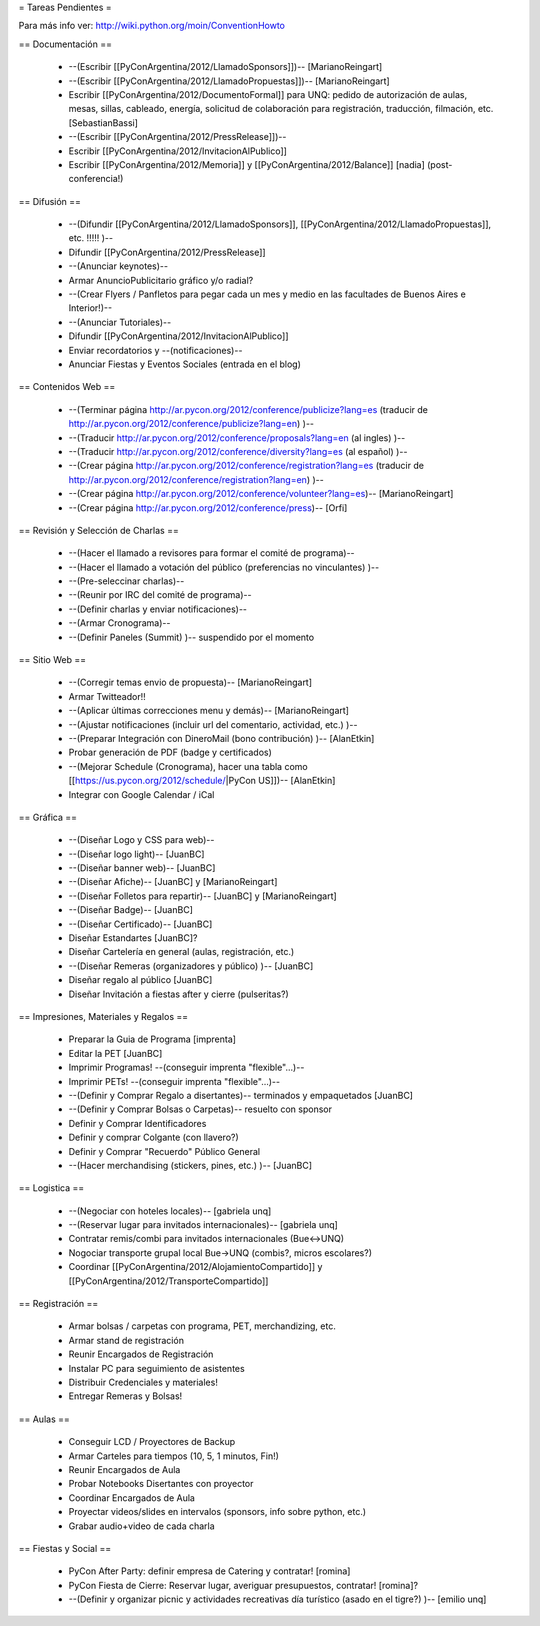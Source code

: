 = Tareas Pendientes =

Para más info ver: http://wiki.python.org/moin/ConventionHowto

== Documentación ==

 * --(Escribir [[PyConArgentina/2012/LlamadoSponsors]])-- [MarianoReingart]
 * --(Escribir [[PyConArgentina/2012/LlamadoPropuestas]])-- [MarianoReingart]
 * Escribir [[PyConArgentina/2012/DocumentoFormal]] para UNQ: pedido de autorización de aulas, mesas, sillas, cableado, energía, solicitud de colaboración para registración, traducción, filmación, etc. [SebastianBassi]
 * --(Escribir [[PyConArgentina/2012/PressRelease]])--
 * Escribir [[PyConArgentina/2012/InvitacionAlPublico]]
 * Escribir [[PyConArgentina/2012/Memoria]] y [[PyConArgentina/2012/Balance]] [nadia] (post-conferencia!)

== Difusión ==

 * --(Difundir [[PyConArgentina/2012/LlamadoSponsors]], [[PyConArgentina/2012/LlamadoPropuestas]], etc. !!!!! )--
 * Difundir [[PyConArgentina/2012/PressRelease]]
 * --(Anunciar keynotes)--
 * Armar AnuncioPublicitario gráfico y/o radial?
 * --(Crear Flyers / Panfletos para pegar cada un mes y medio en las facultades de Buenos Aires e Interior!)--
 * --(Anunciar Tutoriales)--
 * Difundir [[PyConArgentina/2012/InvitacionAlPublico]]
 * Enviar recordatorios y --(notificaciones)--
 * Anunciar Fiestas y Eventos Sociales (entrada en el blog)

== Contenidos Web ==

 * --(Terminar página http://ar.pycon.org/2012/conference/publicize?lang=es (traducir de http://ar.pycon.org/2012/conference/publicize?lang=en) )--
 * --(Traducir http://ar.pycon.org/2012/conference/proposals?lang=en (al ingles) )--
 * --(Traducir http://ar.pycon.org/2012/conference/diversity?lang=es (al español) )--
 * --(Crear página http://ar.pycon.org/2012/conference/registration?lang=es (traducir de http://ar.pycon.org/2012/conference/registration?lang=en) )--
 * --(Crear página http://ar.pycon.org/2012/conference/volunteer?lang=es)-- [MarianoReingart]
 * --(Crear página http://ar.pycon.org/2012/conference/press)-- [Orfi]


== Revisión y Selección de Charlas ==

 * --(Hacer el llamado a revisores para formar el comité de programa)--
 * --(Hacer el llamado a votación del público (preferencias no vinculantes) )--
 * --(Pre-seleccinar charlas)--
 * --(Reunir por IRC del comité de programa)--
 * --(Definir charlas y enviar notificaciones)--
 * --(Armar Cronograma)--
 * --(Definir Paneles (Summit) )-- suspendido por el momento

== Sitio Web ==

 * --(Corregir temas envio de propuesta)-- [MarianoReingart]
 * Armar Twitteador!!
 * --(Aplicar últimas correcciones menu y demás)-- [MarianoReingart]
 * --(Ajustar notificaciones (incluir url del comentario, actividad, etc.) )--
 * --(Preparar Integración con DineroMail (bono contribución) )-- [AlanEtkin] 
 * Probar generación de PDF (badge y certificados)
 * --(Mejorar Schedule (Cronograma), hacer una tabla como [[https://us.pycon.org/2012/schedule/|PyCon US]])-- [AlanEtkin]
 * Integrar con Google Calendar / iCal

== Gráfica ==

 * --(Diseñar Logo y CSS para web)-- 
 * --(Diseñar logo light)-- [JuanBC]
 * --(Diseñar banner web)-- [JuanBC]
 * --(Diseñar Afiche)-- [JuanBC] y [MarianoReingart]
 * --(Diseñar Folletos para repartir)-- [JuanBC] y [MarianoReingart]
 * --(Diseñar Badge)-- [JuanBC]
 * --(Diseñar Certificado)-- [JuanBC]
 * Diseñar Estandartes [JuanBC]?
 * Diseñar Cartelería en general (aulas, registración, etc.)
 * --(Diseñar Remeras (organizadores y público) )-- [JuanBC]
 * Diseñar regalo al público [JuanBC]
 * Diseñar Invitación a fiestas after y cierre (pulseritas?)

== Impresiones, Materiales y Regalos ==

 * Preparar la Guia de Programa [imprenta]
 * Editar la PET [JuanBC]
 * Imprimir Programas! --(conseguir imprenta "flexible"...)--
 * Imprimir PETs! --(conseguir imprenta "flexible"...)--
 * --(Definir y Comprar Regalo a disertantes)-- terminados y empaquetados [JuanBC]
 * --(Definir y Comprar Bolsas o Carpetas)-- resuelto con sponsor
 * Definir y Comprar Identificadores 
 * Definir y comprar Colgante (con llavero?)
 * Definir y Comprar "Recuerdo" Público General
 * --(Hacer merchandising (stickers, pines, etc.) )-- [JuanBC]

== Logistica ==

 * --(Negociar con hoteles locales)-- [gabriela unq]
 * --(Reservar lugar para invitados internacionales)-- [gabriela unq]
 * Contratar remis/combi para invitados internacionales (Bue<->UNQ)
 * Nogociar transporte grupal local Bue->UNQ (combis?, micros escolares?)
 * Coordinar [[PyConArgentina/2012/AlojamientoCompartido]] y [[PyConArgentina/2012/TransporteCompartido]]

== Registración ==

 * Armar bolsas / carpetas con programa, PET, merchandizing, etc.
 * Armar stand de registración
 * Reunir Encargados de Registración
 * Instalar PC para seguimiento de asistentes
 * Distribuir Credenciales y materiales!
 * Entregar Remeras y Bolsas!

== Aulas ==

 * Conseguir LCD / Proyectores de Backup
 * Armar Carteles para tiempos (10, 5, 1 minutos, Fin!)
 * Reunir Encargados de Aula
 * Probar Notebooks Disertantes con proyector
 * Coordinar Encargados de Aula
 * Proyectar videos/slides en intervalos (sponsors, info sobre python, etc.)
 * Grabar audio+video de cada charla

== Fiestas y Social ==

 * PyCon After Party: definir empresa de Catering y contratar! [romina]
 * PyCon Fiesta de Cierre: Reservar lugar, averiguar presupuestos, contratar! [romina]?
 * --(Definir y organizar picnic y actividades recreativas día turístico (asado en el tigre?) )-- [emilio unq]
